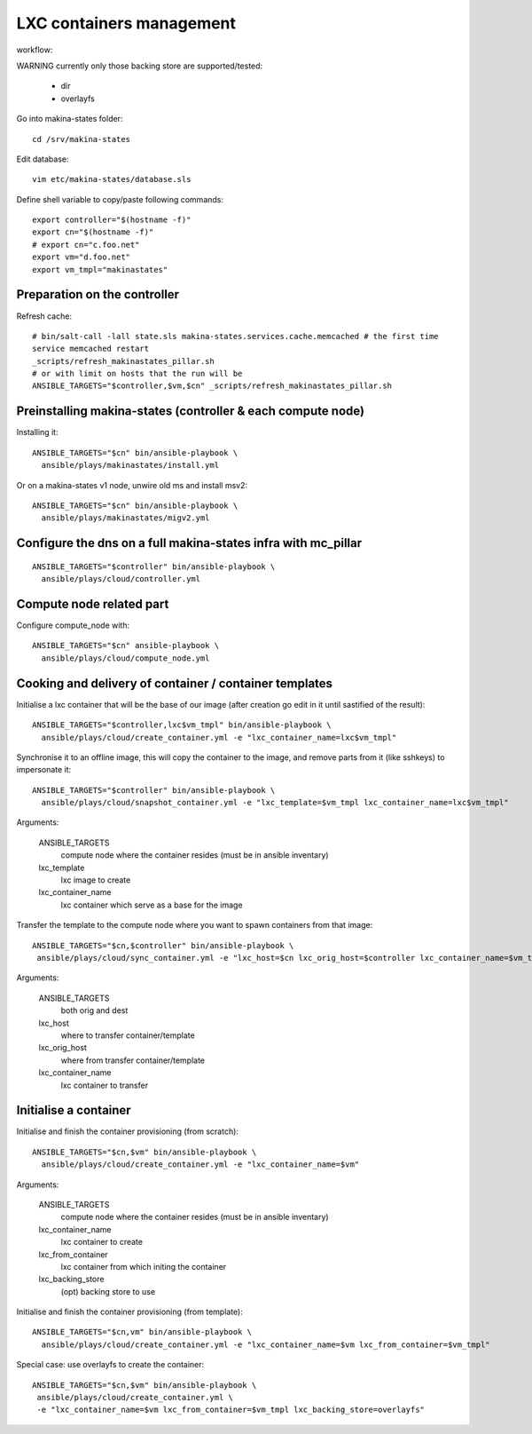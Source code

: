 LXC containers management
=================================
workflow:

WARNING currently only those backing store are supported/tested:

    - dir
    - overlayfs

Go into makina-states folder::

    cd /srv/makina-states

Edit database::

    vim etc/makina-states/database.sls

Define shell variable to copy/paste following commands::

    export controller="$(hostname -f)"
    export cn="$(hostname -f)"
    # export cn="c.foo.net"
    export vm="d.foo.net"
    export vm_tmpl="makinastates"

Preparation on the controller
-----------------------------
Refresh cache::

  # bin/salt-call -lall state.sls makina-states.services.cache.memcached # the first time
  service memcached restart
  _scripts/refresh_makinastates_pillar.sh
  # or with limit on hosts that the run will be
  ANSIBLE_TARGETS="$controller,$vm,$cn" _scripts/refresh_makinastates_pillar.sh

Preinstalling makina-states (controller & each compute node)
-----------------------------------------------------------------
Installing it::

  ANSIBLE_TARGETS="$cn" bin/ansible-playbook \
    ansible/plays/makinastates/install.yml

Or on a makina-states v1 node, unwire old ms and install msv2::

  ANSIBLE_TARGETS="$cn" bin/ansible-playbook \
    ansible/plays/makinastates/migv2.yml


Configure the dns on a full makina-states infra with mc_pillar
--------------------------------------------------------------
::

  ANSIBLE_TARGETS="$controller" bin/ansible-playbook \
    ansible/plays/cloud/controller.yml


Compute node related part
----------------------------
Configure compute_node with::

  ANSIBLE_TARGETS="$cn" ansible-playbook \
    ansible/plays/cloud/compute_node.yml

Cooking and delivery of container / container templates
--------------------------------------------------------
Initialise a lxc container that will be the base of our image (after creation go edit
in it until sastified of the result)::

  ANSIBLE_TARGETS="$controller,lxc$vm_tmpl" bin/ansible-playbook \
    ansible/plays/cloud/create_container.yml -e "lxc_container_name=lxc$vm_tmpl"

Synchronise it to an offline image, this will copy the container to the image,
and remove parts from it (like sshkeys) to impersonate it::

  ANSIBLE_TARGETS="$controller" bin/ansible-playbook \
    ansible/plays/cloud/snapshot_container.yml -e "lxc_template=$vm_tmpl lxc_container_name=lxc$vm_tmpl"

Arguments:

    ANSIBLE_TARGETS
        compute node where the container resides (must be in ansible inventary)
    lxc_template
        lxc image to create
    lxc_container_name
        lxc container which serve as a base for the image

Transfer the template to the compute node where you want to spawn containers
from that image::

   ANSIBLE_TARGETS="$cn,$controller" bin/ansible-playbook \
    ansible/plays/cloud/sync_container.yml -e "lxc_host=$cn lxc_orig_host=$controller lxc_container_name=$vm_tmpl"

Arguments:

    ANSIBLE_TARGETS
        both orig and dest
    lxc_host
        where to transfer container/template
    lxc_orig_host
        where from transfer container/template
    lxc_container_name
        lxc container to transfer

Initialise a container
-----------------------
Initialise and finish the container provisioning (from scratch)::

  ANSIBLE_TARGETS="$cn,$vm" bin/ansible-playbook \
    ansible/plays/cloud/create_container.yml -e "lxc_container_name=$vm"

Arguments:

    ANSIBLE_TARGETS
        compute node where the container resides (must be in ansible inventary)
    lxc_container_name
        lxc container to create
    lxc_from_container
        lxc container from which initing the container
    lxc_backing_store
        (opt) backing store to use

Initialise and finish the container provisioning (from template)::

  ANSIBLE_TARGETS="$cn,vm" bin/ansible-playbook \
    ansible/plays/cloud/create_container.yml -e "lxc_container_name=$vm lxc_from_container=$vm_tmpl"

Special case: use overlayfs to create the container::

    ANSIBLE_TARGETS="$cn,$vm" bin/ansible-playbook \
     ansible/plays/cloud/create_container.yml \
     -e "lxc_container_name=$vm lxc_from_container=$vm_tmpl lxc_backing_store=overlayfs"

